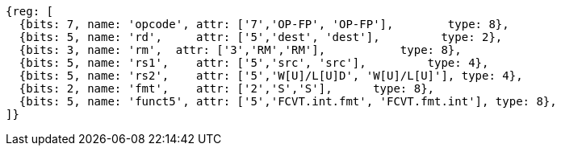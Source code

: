 //sp float convert and compare

[wavedrom, ,svg]
....
{reg: [
  {bits: 7, name: 'opcode', attr: ['7','OP-FP', 'OP-FP'],        type: 8},
  {bits: 5, name: 'rd',     attr: ['5','dest', 'dest'],         type: 2},
  {bits: 3, name: 'rm',  attr: ['3','RM','RM'],           type: 8},
  {bits: 5, name: 'rs1',    attr: ['5','src', 'src'],         type: 4},
  {bits: 5, name: 'rs2',    attr: ['5','W[U]/L[U]D', 'W[U]/L[U]'], type: 4},
  {bits: 2, name: 'fmt',    attr: ['2','S','S'],      type: 8},
  {bits: 5, name: 'funct5', attr: ['5','FCVT.int.fmt', 'FCVT.fmt.int'], type: 8},
]}
....


